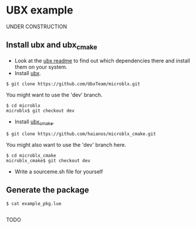 * UBX example
  UNDER CONSTRUCTION
** Install ubx and ubx_cmake
   - Look at the [[https://github.com/UbxTeam/microblx][ubx readme]] to find out which dependencies there and install them on your system.
   - Install [[https://github.com/UbxTeam/microblx][ubx]].
   #+BEGIN_EXAMPLE
   $ git clone https://github.com/UbxTeam/microblx.git
   #+END_EXAMPLE
   You might want to use the 'dev' branch.
   #+BEGIN_EXAMPLE
   $ cd microblx
   microblx$ git checkout dev
   #+END_EXAMPLE
   - Install [[https://github.com/haianos/microblx_cmake][ubx_cmake]].
   #+BEGIN_EXAMPLE
   $ git clone https://github.com/haianos/microblx_cmake.git
   #+END_EXAMPLE
   You might also want to use the 'dev' branch here.
   #+BEGIN_EXAMPLE
   $ cd microblx_cmake
   microblx_cmake$ git checkout dev
   #+END_EXAMPLE
   - Write a sourceme.sh file for yourself
      
** Generate the package
#+BEGIN_EXAMPLE
$ cat example_pkg.lue

#+END_EXAMPLE
   TODO
   
